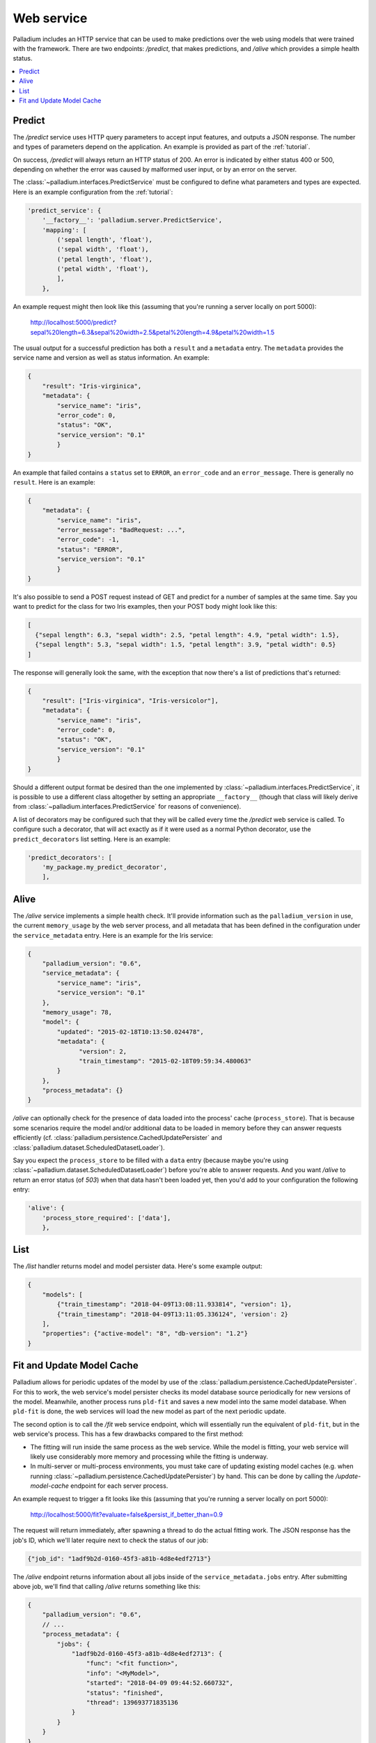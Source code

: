 .. _web-service:

Web service
===========

Palladium includes an HTTP service that can be used to make predictions over
the web using models that were trained with the framework.  There are
two endpoints: */predict*, that makes predictions, and */alive* which
provides a simple health status.

.. contents::
   :local:

Predict
-------

The */predict* service uses HTTP query parameters to accept input
features, and outputs a JSON response.  The number and types of
parameters depend on the application.  An example is provided as part
of the :ref:`tutorial`.

On success, */predict* will always return an HTTP status of 200.  An
error is indicated by either status 400 or 500, depending on whether
the error was caused by malformed user input, or by an error on the
server.

The :class:`~palladium.interfaces.PredictService` must be configured to
define what parameters and types are expected.  Here is an example
configuration from the :ref:`tutorial`:

.. code-block:: python

    'predict_service': {
        '__factory__': 'palladium.server.PredictService',
        'mapping': [
            ('sepal length', 'float'),
            ('sepal width', 'float'),
            ('petal length', 'float'),
            ('petal width', 'float'),
            ],
        },

An example request might then look like this (assuming that you're
running a server locally on port 5000):

  http://localhost:5000/predict?sepal%20length=6.3&sepal%20width=2.5&petal%20length=4.9&petal%20width=1.5

The usual output for a successful prediction has both a ``result`` and
a ``metadata`` entry. The ``metadata`` provides the service name and
version as well as status information. An example:

.. code-block:: json

  {
      "result": "Iris-virginica",
      "metadata": {
          "service_name": "iris",
          "error_code": 0,
          "status": "OK",
          "service_version": "0.1"
          }
  }

An example that failed contains a ``status`` set to ``ERROR``, an
``error_code`` and an ``error_message``.  There is generally no
``result``.  Here is an example:

.. code-block:: json

  {
      "metadata": {
          "service_name": "iris",
          "error_message": "BadRequest: ...",
          "error_code": -1,
          "status": "ERROR",
          "service_version": "0.1"
          }
  }

It's also possible to send a POST request instead of GET and predict
for a number of samples at the same time.  Say you want to predict for
the class for two Iris examples, then your POST body might look like
this:

.. code-block:: json

  [
    {"sepal length": 6.3, "sepal width": 2.5, "petal length": 4.9, "petal width": 1.5},
    {"sepal length": 5.3, "sepal width": 1.5, "petal length": 3.9, "petal width": 0.5}
  ]

The response will generally look the same, with the exception that now
there's a list of predictions that's returned:

.. code-block:: json

  {
      "result": ["Iris-virginica", "Iris-versicolor"],
      "metadata": {
          "service_name": "iris",
          "error_code": 0,
          "status": "OK",
          "service_version": "0.1"
          }
  }

Should a different output format be desired than the one implemented
by :class:`~palladium.interfaces.PredictService`, it is possible to use a
different class altogether by setting an appropriate ``__factory__``
(though that class will likely derive from
:class:`~palladium.interfaces.PredictService` for reasons of convenience).

A list of decorators may be configured such that they will be called
every time the */predict* web service is called.  To configure such a
decorator, that will act exactly as if it were used as a normal Python
decorator, use the ``predict_decorators`` list setting.  Here is an
example:

.. code-block:: python

    'predict_decorators': [
        'my_package.my_predict_decorator',
        ],

Alive
-----

The */alive* service implements a simple health check.  It'll provide
information such as the ``palladium_version`` in use, the current
``memory_usage`` by the web server process, and all metadata that has
been defined in the configuration under the ``service_metadata``
entry. Here is an example for the Iris service:

.. code-block:: json

  {
      "palladium_version": "0.6",
      "service_metadata": {
          "service_name": "iris",
          "service_version": "0.1"
      },
      "memory_usage": 78,
      "model": {
          "updated": "2015-02-18T10:13:50.024478",
          "metadata": {
                "version": 2,
                "train_timestamp": "2015-02-18T09:59:34.480063"
          }
      },
      "process_metadata": {}
  }

*/alive* can optionally check for the presence of data loaded into the
process' cache (``process_store``).  That is because some scenarios
require the model and/or additional data to be loaded in memory before
they can answer requests efficiently
(cf. :class:`palladium.persistence.CachedUpdatePersister` and
:class:`palladium.dataset.ScheduledDatasetLoader`).

Say you expect the ``process_store`` to be filled with a ``data``
entry (because maybe you're using
:class:`~palladium.dataset.ScheduledDatasetLoader`) before you're able to
answer requests.  And you want */alive* to return an error status (of
*503*) when that data hasn't been loaded yet, then you'd add to your
configuration the following entry:

.. code-block:: python

    'alive': {
        'process_store_required': ['data'],
        },

List
----

The */list* handler returns model and model persister data.  Here's
some example output:

.. code-block:: json

   {
       "models": [
           {"train_timestamp": "2018-04-09T13:08:11.933814", "version": 1},
           {"train_timestamp": "2018-04-09T13:11:05.336124", 'version': 2}
       ],
       "properties": {"active-model": "8", "db-version": "1.2"}
   }

Fit and Update Model Cache
--------------------------

Palladium allows for periodic updates of the model by use of the
:class:`palladium.persistence.CachedUpdatePersister`.  For this to
work, the web service's model persister checks its model database
source periodically for new versions of the model.  Meanwhile, another
process runs ``pld-fit`` and saves a new model into the same model
database.  When ``pld-fit`` is done, the web services will load the
new model as part of the next periodic update.

The second option is to call the */fit* web service endpoint, which
will essentially run the equivalent of ``pld-fit``, but in the web
service's process.  This has a few drawbacks compared to the first
method:

- The fitting will run inside the same process as the web service.
  While the model is fitting, your web service will likely use
  considerably more memory and processing while the fitting is
  underway.

- In multi-server or multi-process environments, you must take care of
  updating existing model caches (e.g. when running
  :class:`~palladium.persistence.CachedUpdatePersister`) by hand.  This
  can be done by calling the */update-model-cache* endpoint for each
  server process.

An example request to trigger a fit looks like this (assuming that
you're running a server locally on port 5000):

  http://localhost:5000/fit?evaluate=false&persist_if_better_than=0.9

The request will return immediately, after spawning a thread to do the
actual fitting work.  The JSON response has the job's ID, which we'll
later require next to check the status of our job:

.. code-block:: json

  {"job_id": "1adf9b2d-0160-45f3-a81b-4d8e4edf2713"}

The */alive* endpoint returns information about all jobs inside of the
``service_metadata.jobs`` entry.  After submitting above job, we'll
find that calling */alive* returns something like this:

.. code-block:: json

  {
      "palladium_version": "0.6",
      // ...
      "process_metadata": {
          "jobs": {
              "1adf9b2d-0160-45f3-a81b-4d8e4edf2713": {
                  "func": "<fit function>",
                  "info": "<MyModel>",
                  "started": "2018-04-09 09:44:52.660732",
                  "status": "finished",
                  "thread": 139693771835136
              }
          }
      }
  }

The ``finished`` status indicates that the job was successfully
completed.  ``info`` contains a string representation of the
function's return value.

When using a cached persister, you may also want to run the
*/update-model-cache* endpoint, which runs another job asynchronously,
the same way that */fit* does, that is, by returning an id and
storing information about the job inside of ``process_metadata``.
*/update-model-cache* will update the cache of any caching model
persisters, such as
:class:`~palladium.persistence.CachedUpdatePersister`.

The */fit* and */update-model-cache* endpoints aren't registered by
default with the Flask app.  To register the two endpoints, you can
either call the Flask app's ``add_url_rules`` directly or use the
convenience function :func:`palladium.server.add_url_rule` instead
inside of your configuration file.  An example of registering the two
endpoints is this:

.. code-block:: python

    'flask_add_url_rules': [
        {
            '__factory__': 'palladium.server.add_url_rule',
            'rule': '/fit',
            'view_func': 'palladium.server.fit',
            'methods': ['POST'],
        },
        {
            '__factory__': 'palladium.server.add_url_rule',
            'rule': '/update-model-cache',
            'view_func': 'palladium.server.update_model_cache',
            'methods': ['POST'],
        },
    ],
